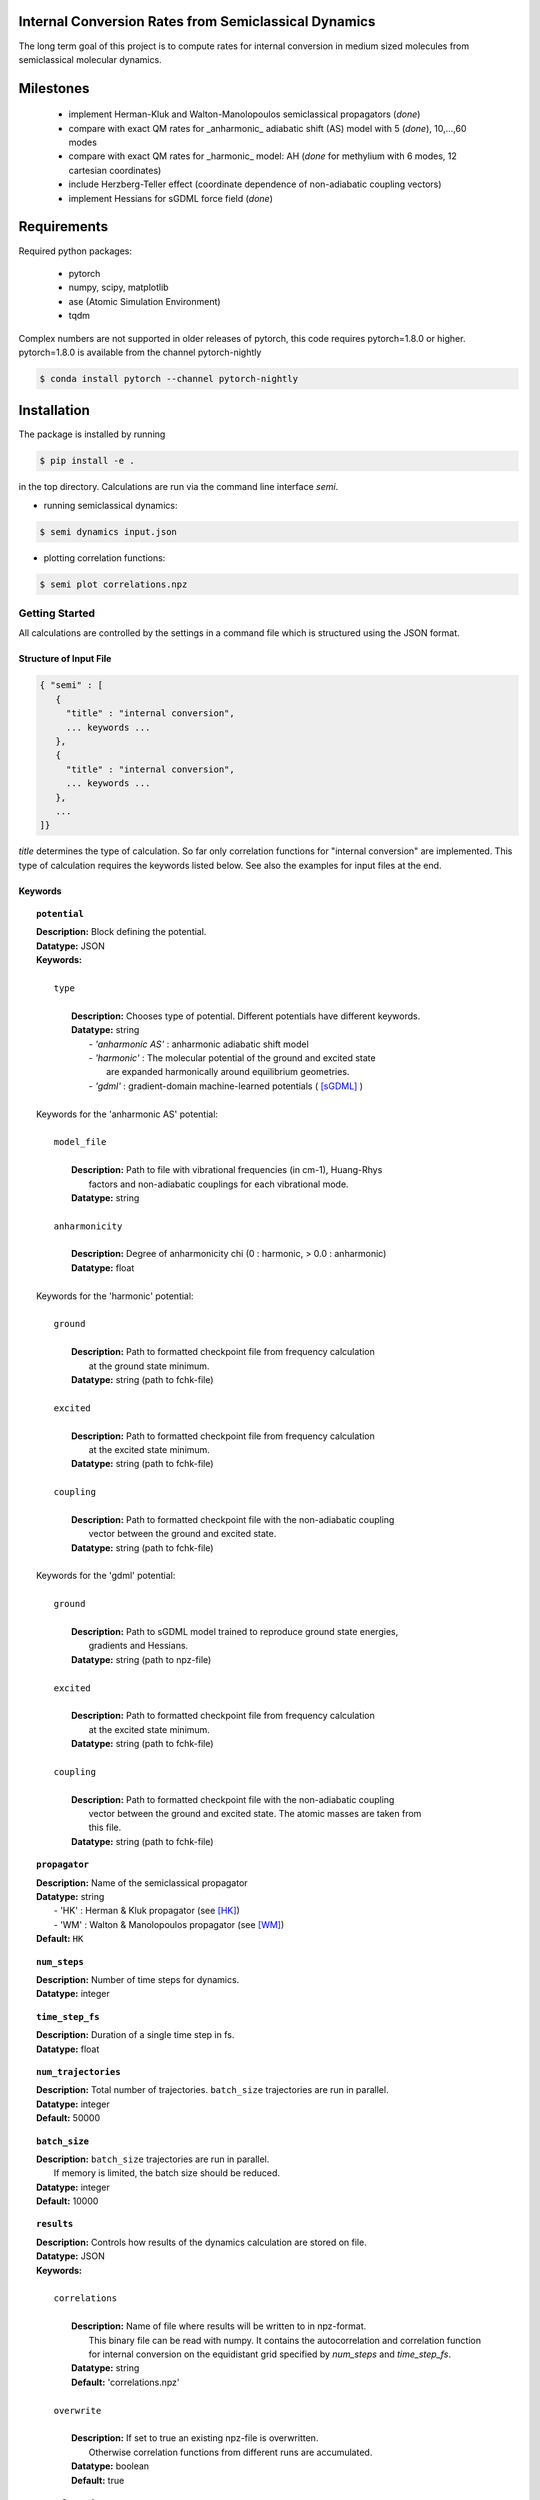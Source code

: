 
Internal Conversion Rates from Semiclassical Dynamics
-----------------------------------------------------

The long term goal of this project is to compute rates for internal conversion in medium sized molecules
from semiclassical molecular dynamics.

Milestones
----------

 * implement Herman-Kluk and Walton-Manolopoulos semiclassical propagators (*done*)
 * compare with exact QM rates for _anharmonic_ adiabatic shift (AS) model with 5 (*done*), 10,...,60 modes
 * compare with exact QM rates for _harmonic_ model: AH (*done* for methylium with 6 modes, 12 cartesian coordinates)
 * include Herzberg-Teller effect (coordinate dependence of non-adiabatic coupling vectors)
 * implement Hessians for sGDML force field (*done*)

   
Requirements
------------

Required python packages:

 * pytorch
 * numpy, scipy, matplotlib
 * ase (Atomic Simulation Environment)
 * tqdm

Complex numbers are not supported in older releases of pytorch, 
this code requires pytorch=1.8.0 or higher.
pytorch=1.8.0 is available from the channel pytorch-nightly

.. code-block:: bash

   $ conda install pytorch --channel pytorch-nightly


Installation
------------
The package is installed by running

.. code-block:: bash

   $ pip install -e .
   
in the top directory. Calculations are run via the command line interface `semi`.

- running semiclassical dynamics:

.. code-block:: bash

   $ semi dynamics input.json

- plotting correlation functions:

.. code-block::

   $ semi plot correlations.npz



---------------
Getting Started
---------------

All calculations are controlled by the settings in a command file which is
structured using the JSON format.

=======================
Structure of Input File
=======================

.. code-block:: javascript

   { "semi" : [
      {
      	"title" : "internal conversion",
	... keywords ...
      },		
      {		
	"title" : "internal conversion",
	... keywords ...
      },
      ...
   ]}


`title` determines the type of calculation. So far only correlation functions for
"internal conversion" are implemented. This type of calculation requires the keywords listed below.
See also the examples for input files at the end.

========
Keywords
========
    
.. topic:: ``potential``

   | **Description:** Block defining the potential.
   | **Datatype:** JSON
   | **Keywords:**
   |
   |          ``type``
   |
   |             **Description:** Chooses type of potential. Different potentials have different keywords.
   |             **Datatype:** string
   |                - *'anharmonic AS'* :  anharmonic adiabatic shift model
   |                - *'harmonic'*      :  The molecular potential of the ground and excited state
   |                                       are expanded harmonically around equilibrium geometries.
   |                - *'gdml'*          :  gradient-domain machine-learned potentials ( [sGDML]_ )
   |
   | Keywords for the 'anharmonic AS' potential:
   | 
   |          ``model_file``
   |
   |		 **Description:** Path to file with vibrational frequencies (in cm-1), Huang-Rhys
   |                 factors and non-adiabatic couplings for each vibrational mode.
   |             **Datatype:** string
   |
   |          ``anharmonicity``
   |
   |             **Description:** Degree of anharmonicity chi (0 : harmonic, > 0.0 : anharmonic)
   |             **Datatype:** float
   |
   | Keywords for the 'harmonic' potential:
   |
   |          ``ground``
   |
   |             **Description:** Path to formatted checkpoint file from frequency calculation
   |                 at the ground state minimum.
   |             **Datatype:** string (path to fchk-file)
   |
   |          ``excited``
   |
   |             **Description:** Path to formatted checkpoint file from frequency calculation
   |                 at the excited state minimum.
   |             **Datatype:** string (path to fchk-file)
   |
   |          ``coupling``
   |
   |             **Description:** Path to formatted checkpoint file with the non-adiabatic coupling
   |                 vector between the ground and excited state.
   |             **Datatype:** string (path to fchk-file)
   |
   | Keywords for the 'gdml' potential:
   |
   |          ``ground``
   |
   |             **Description:** Path to sGDML model trained to reproduce ground state energies,
   |                 gradients and Hessians.
   |             **Datatype:** string (path to npz-file)
   |
   |          ``excited``
   |
   |             **Description:** Path to formatted checkpoint file from frequency calculation
   |                 at the excited state minimum.
   |             **Datatype:** string (path to fchk-file)
   |
   |          ``coupling``
   |
   |             **Description:** Path to formatted checkpoint file with the non-adiabatic coupling
   |                 vector between the ground and excited state. The atomic masses are taken from
   |                 this file.
   |             **Datatype:** string (path to fchk-file)


.. topic:: ``propagator``

   | **Description:** Name of the semiclassical propagator
   | **Datatype:** string
   |    - 'HK' :  Herman & Kluk propagator (see [HK]_)
   |    - 'WM' :  Walton & Manolopoulos propagator (see [WM]_)
   | **Default:** ``HK``

.. topic:: ``num_steps``

   | **Description:** Number of time steps for dynamics.
   | **Datatype:** integer

.. topic:: ``time_step_fs``

   | **Description:** Duration of a single time step in fs.
   | **Datatype:** float
  
.. topic:: ``num_trajectories``

   | **Description:** Total number of trajectories. ``batch_size`` trajectories are run in parallel.
   | **Datatype:** integer
   | **Default:** 50000
  
.. topic:: ``batch_size``

   | **Description:** ``batch_size`` trajectories are run in parallel.
   |     If memory is limited, the batch size should be reduced. 
   | **Datatype:** integer
   | **Default:** 10000

.. topic:: ``results``

   | **Description:** Controls how results of the dynamics calculation are stored on file.
   | **Datatype:** JSON
   | **Keywords:**
   |
   |          ``correlations``
   |
   |             **Description:** Name of file where results will be written to in npz-format.
   |                 This binary file can be read with numpy. It contains the autocorrelation and correlation function
   |                 for internal conversion on the equidistant grid specified by `num_steps` and `time_step_fs`.
   |             **Datatype:** string
   |             **Default:** 'correlations.npz'
   |
   |          ``overwrite``
   |
   |		 **Description:** If set to true an existing npz-file is overwritten.
   |                 Otherwise correlation functions from different runs are accumulated.
   |             **Datatype:** boolean
   |             **Default:** true

.. topic:: ``manual_seed``

   | **Description:** Initial values for positions and momenta are drawn randomly.
   |     To make the random numbers reproducible between runs,
   |     a manual seed for the random number generator can be provided.
   | **Datatype:** integer
   | **Default:** None
   | **Recommendation:** Avoid seeding the RNG manually.
  

--------
Examples
--------

==============================
with 'anharmonic AS' potential
==============================

.. code-block:: javascript

  { "semi" : [
    {
	"title" : "internal conversion",
	"potential" : {
	    "type"          : "anharmonic AS",
	    "model_file"    : "AS_model.dat",
	    "anharmonicity" : 0.02
	},
	"propagator" : "HK",
	"batch_size"            : 10000,
	"num_trajectories"      : 50000,
	"num_steps"             : 10000,
	"time_step_fs"          : 0.001,
	"results" : {
	    "correlations"      : "correlations.npz",
	    "overwrite"         : false
	},
	"manual_seed"           : 0
    }
  ]}


=========================
with 'harmonic' potential
=========================

.. code-block:: javascript

  { "semi" : [
    {
	"title" : "internal conversion",
	"potential" : {
	    "type"      : "harmonic",
	    "ground"    : "opt_freq_s0.fchk",
	    "excited"   : "opt_freq_s1.fchk",
	    "coupling"  : "opt_freq_s1.fchk"
	},
	"propagator" : "HK",
	"batch_size"            : 1000,
	"num_trajectories"      : 2000,
	"num_steps"             : 10,
	"time_step_fs"          : 0.001,
	"results" : {
	    "correlations"      : "correlations.npz"
	}
    }
  ]}

  
=====================
with 'gdml' potential
=====================

.. code-block:: javascript

  { "semi" : [
    {
	"title" : "internal conversion",
	"potential" : {
	    "type"      : "gdml",
	    "ground"    : "pot_s0.npz",
	    "excited"   : "opt_freq_s1.fchk",
	    "coupling"  : "opt_freq_s1.fchk"
	},
	"propagator" : "HK",
	"batch_size"            : 1000,
	"num_trajectories"      : 2000,
	"num_steps"             : 10,
	"time_step_fs"          : 0.001,
	"results" : {
	    "correlations"      : "correlations.npz"
	}
    }
  ]}


----------
References
----------

.. [HK] E. Kluk, M. Herman, H. Davis,
    "Comparison of the propagation of semiclassical frozen Gaussian wave functions with quantum propagation for a highly excited anharmonic oscillator",
    J. Chem. Phys. 84, 326, (1986)

.. [WM] A. Walton, D. Manolopoulos,
     "A new semiclassical initial value method for Franck-Condon spectra",
     Mol. Phys. 87, 961-978, (1996)

.. [sGDML]  https://github.com/stefanch/sGDML
